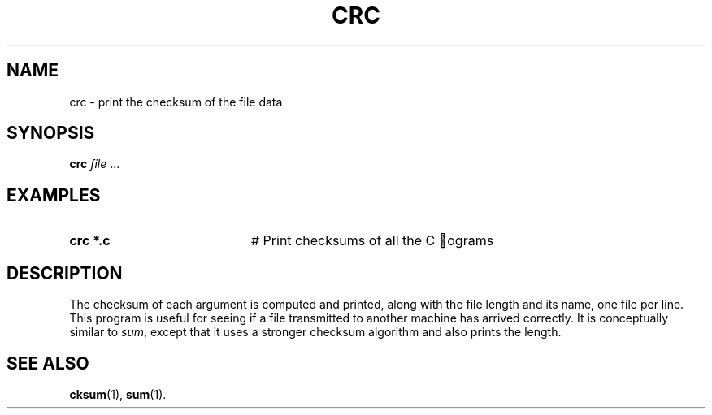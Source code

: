 .TH CRC 1
.SH NAME
crc \- print the checksum of the file data
.SH SYNOPSIS
\fBcrc \fIfile\fR ...\fR
.br
.de FL
.TP
\\fB\\$1\\fR
\\$2
..
.de EX
.TP 20
\\fB\\$1\\fR
# \\$2
..
.SH EXAMPLES
.EX "crc *.c" "Print checksums of all the C  ograms"
.SH DESCRIPTION
.PP
The checksum of each argument is computed and printed, along with the file
length and its name, one file per line.
This program is useful for seeing if a file transmitted to another machine
has arrived correctly.
It is conceptually similar to \fIsum\fR, except that it uses a stronger 
checksum algorithm and also prints the length.
.SH "SEE ALSO"
.BR cksum (1),
.BR sum (1).
